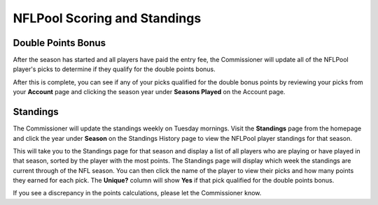 #############################
NFLPool Scoring and Standings
#############################

Double Points Bonus
###################

After the season has started and all players have paid the entry fee, the Commissioner will update all of the
NFLPool player's picks to determine if they qualify for the double points bonus.

After this is complete, you can see if any of your picks qualified for the double bonus points by reviewing your
picks from your **Account** page and clicking the season year under **Seasons Played** on the Account page.

Standings
#########

The Commissioner will update the standings weekly on Tuesday mornings.  Visit the **Standings** page from the
homepage and click the year under **Season** on the Standings History page to view the NFLPool player standings
for that season.

This will take you to the Standings page for that season and display a list of all players who are playing or have
played in that season, sorted by the player with the most points.  The Standings page will display which week
the standings are current through of the NFL season.  You can then click the name of the player to
view their picks and how many points they earned for each pick.  The **Unique?** column will show **Yes** if that
pick qualified for the double points bonus.

If you see a discrepancy in the points calculations, please let the Commissioner know.

